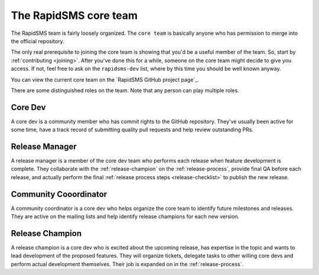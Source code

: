 .. _core-team:

The RapidSMS core team
======================

The RapidSMS team is fairly loosely organized. The ``core team`` is
basically anyone who has permission to merge into the official
repository.

The only real prerequisite to joining the core team is showing that
you'd be a useful member of the team.  So, start by
:ref:`contributing <joining>`. After you've done this for a while,
someone on the core team might decide to give you access. If not,
feel free to ask on the ``rapidsms-dev`` list, where by this time
you should be well known anyway.

You can view the current core team on the
`RapidSMS GitHub project page`_.

.. _RapidSMS project page: https://github.com/rapidsms?tab=members

There are some distinguished roles on the team. Note that any
person can play multiple roles.

Core Dev
........

A core dev is a community member who has commit rights to the
GitHub repository. They've usually been active for some time,
have a track record of submitting quality pull requests and
help review outstanding PRs.

.. _release-manager:

Release Manager
...............

A release manager is a member of the core dev team who performs
each release when feature development is complete. They
collaborate with the :ref:`release-champion` on the
:ref:`release-process`,
provide final QA before each release, and actually perform
the final :ref:`release process steps <release-checklist>`
to publish the new release.

Community Cooordinator
......................

A community coordinator is a core dev who helps organize the
core team to identify future milestones and releases. They are
active on the mailing lists and help identify release champions
for each new version.

.. _release-champion:

Release Champion
.................

A release champion is a core dev who is excited about the
upcoming release, has expertise in the topic and wants to
lead development of the proposed features. They will organize
tickets, delegate tasks to other willing core devs and perform
actual development themselves. Their job is expanded on in
the :ref:`release-process`.
